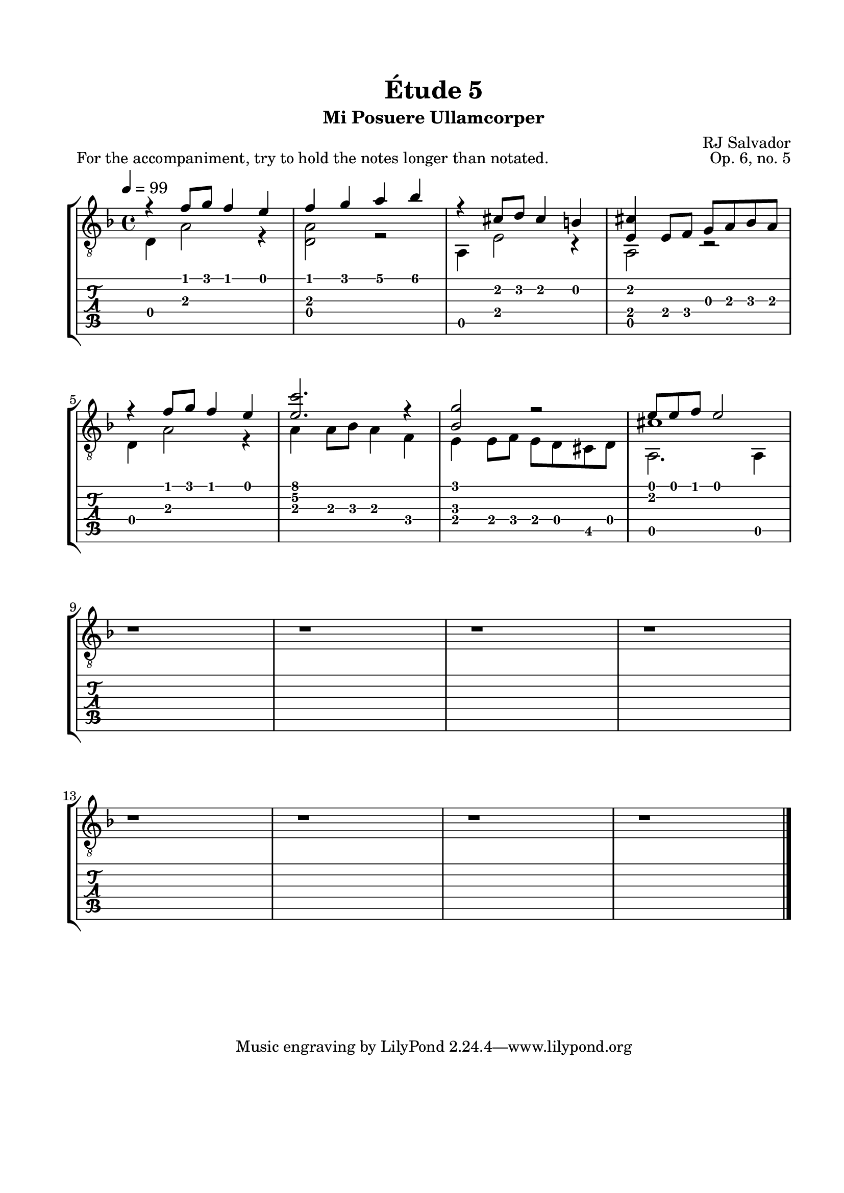 \version "2.18.2"
\language "english"

\bookpart {
  \tocItem \markup { "   Étude 5:  Mi Posuere Ullamcorper" }
  \header {
    title = "Étude 5"
    subtitle = "Mi Posuere Ullamcorper"
    composer = "RJ Salvador"
    opus = "Op. 6, no. 5"
  }
  \paper {
    #(set-paper-size "letter")
    top-margin = 0.66\in
    left-margin = 0.75\in
    right-margin = 0.75\in
    bottom-margin = 0.66\in

    system-system-spacing.basic-distance = #17
  }

  \score {
    \header {
      piece = "For the accompaniment, try to hold the notes longer than notated."
    }
    \layout {
      #(layout-set-staff-size 21)
      \omit Voice.StringNumber
      indent = 0.0\cm
    }
    \new StaffGroup <<
      \new Staff {
        \clef "treble_8"
        \key d \minor
        \tempo 4 = 99
        \time 4/4

        << { r4 f'8 g' f'4 e' } \\ { d4 a2 r4 } >>

        << { f'4 g' a' bf' } \\ { <d a>2 r2 } >>

        << { r4 cs'8 d' cs'4 b } \\ { a,4 e2 r4 } >>

        << { <e cs'>4 e8 f g a bf a } \\ { a,2 r2 } >>

        \break

        << { r4 f'8 g' f'4 e' } \\ { d4 a2 r4 } >>

        << { <e' c''>2. r4 } \\ { a4 a8 bf a4 f } >>

        << { <bf g'>2 r2 } \\ { e4 e8 f e8 d cs d } >>

        << { e'8 e'8 f' e'2 } \\ { a,2. a,4 } \\ { cs'1 } >>

        \break

        r1

        r1

        r1

        r1

        \break

        r1

        r1

        r1

        r1

        \bar "|."
      }
      \new TabStaff {
        \set TabStaff.restrainOpenStrings = ##t

        \time 4/4

        << { r4 f'8 g' f'4 e' } \\ { d4 a2 r4 } >>

        << { f'4 g' a' bf' } \\ { <d a>2 r2 } >>

        << { r4 cs'8 d' cs'4 b } \\ { a,4 e2 r4 } >>

        << { <e cs'>4 e8 f g a bf a } \\ { a,2 r2 } >>

        \break

        << { r4 f'8 g' f'4 e' } \\ { d4 a2 r4 } >>

        << { <e' c''>2. r4 } \\ { a4 a8 bf a4 f } >>

        << { <bf g'>2 r2 } \\ { e4 e8 f e8 d cs d } >>

        << { e'8 e'8 f' e'2 } \\ { a,2. a,4 } \\ { cs'1 } >>

        \break
        
        r1

        r1

        r1

        r1

        \break

        r1

        r1

        r1

        r1

        \bar "|."
      }
    >>
  }
}
